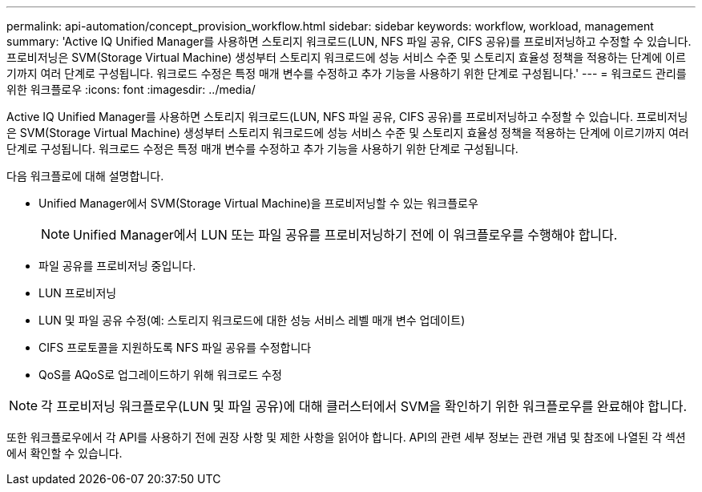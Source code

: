 ---
permalink: api-automation/concept_provision_workflow.html 
sidebar: sidebar 
keywords: workflow, workload, management 
summary: 'Active IQ Unified Manager를 사용하면 스토리지 워크로드(LUN, NFS 파일 공유, CIFS 공유)를 프로비저닝하고 수정할 수 있습니다. 프로비저닝은 SVM(Storage Virtual Machine) 생성부터 스토리지 워크로드에 성능 서비스 수준 및 스토리지 효율성 정책을 적용하는 단계에 이르기까지 여러 단계로 구성됩니다. 워크로드 수정은 특정 매개 변수를 수정하고 추가 기능을 사용하기 위한 단계로 구성됩니다.' 
---
= 워크로드 관리를 위한 워크플로우
:icons: font
:imagesdir: ../media/


[role="lead"]
Active IQ Unified Manager를 사용하면 스토리지 워크로드(LUN, NFS 파일 공유, CIFS 공유)를 프로비저닝하고 수정할 수 있습니다. 프로비저닝은 SVM(Storage Virtual Machine) 생성부터 스토리지 워크로드에 성능 서비스 수준 및 스토리지 효율성 정책을 적용하는 단계에 이르기까지 여러 단계로 구성됩니다. 워크로드 수정은 특정 매개 변수를 수정하고 추가 기능을 사용하기 위한 단계로 구성됩니다.

다음 워크플로에 대해 설명합니다.

* Unified Manager에서 SVM(Storage Virtual Machine)을 프로비저닝할 수 있는 워크플로우
+
[NOTE]
====
Unified Manager에서 LUN 또는 파일 공유를 프로비저닝하기 전에 이 워크플로우를 수행해야 합니다.

====
* 파일 공유를 프로비저닝 중입니다.
* LUN 프로비저닝
* LUN 및 파일 공유 수정(예: 스토리지 워크로드에 대한 성능 서비스 레벨 매개 변수 업데이트)
* CIFS 프로토콜을 지원하도록 NFS 파일 공유를 수정합니다
* QoS를 AQoS로 업그레이드하기 위해 워크로드 수정


[NOTE]
====
각 프로비저닝 워크플로우(LUN 및 파일 공유)에 대해 클러스터에서 SVM을 확인하기 위한 워크플로우를 완료해야 합니다.

====
또한 워크플로우에서 각 API를 사용하기 전에 권장 사항 및 제한 사항을 읽어야 합니다. API의 관련 세부 정보는 관련 개념 및 참조에 나열된 각 섹션에서 확인할 수 있습니다.
